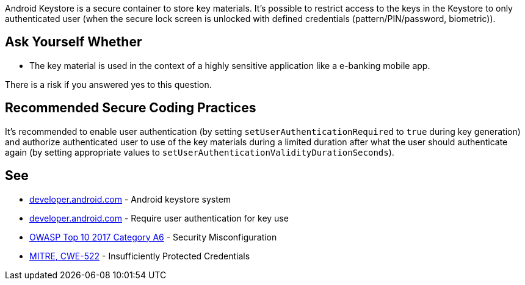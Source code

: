 Android Keystore is a secure container to store key materials. It's possible to restrict access to the keys in the Keystore to only authenticated user (when the secure lock screen is unlocked with defined credentials (pattern/PIN/password, biometric)). 


== Ask Yourself Whether

* The key material is used in the context of a highly sensitive application like a e-banking mobile app.

There is a risk if you answered yes to this question.


== Recommended Secure Coding Practices

It's recommended to enable user authentication (by setting ``++setUserAuthenticationRequired++`` to ``++true++`` during key generation) and authorize authenticated user to use of the key materials during a limited duration after what the user should authenticate again (by setting appropriate values to ``++setUserAuthenticationValidityDurationSeconds++``).


== See

* https://developer.android.com/training/articles/keystore[developer.android.com] - Android keystore system
* https://developer.android.com/training/articles/keystore#UserAuthentication[developer.android.com] - Require user authentication for key use
* https://www.owasp.org/index.php/Top_10-2017_A6-Security_Misconfiguration[OWASP Top 10 2017 Category A6] - Security Misconfiguration
* https://cwe.mitre.org/data/definitions/522.html[MITRE, CWE-522] - Insufficiently Protected Credentials

